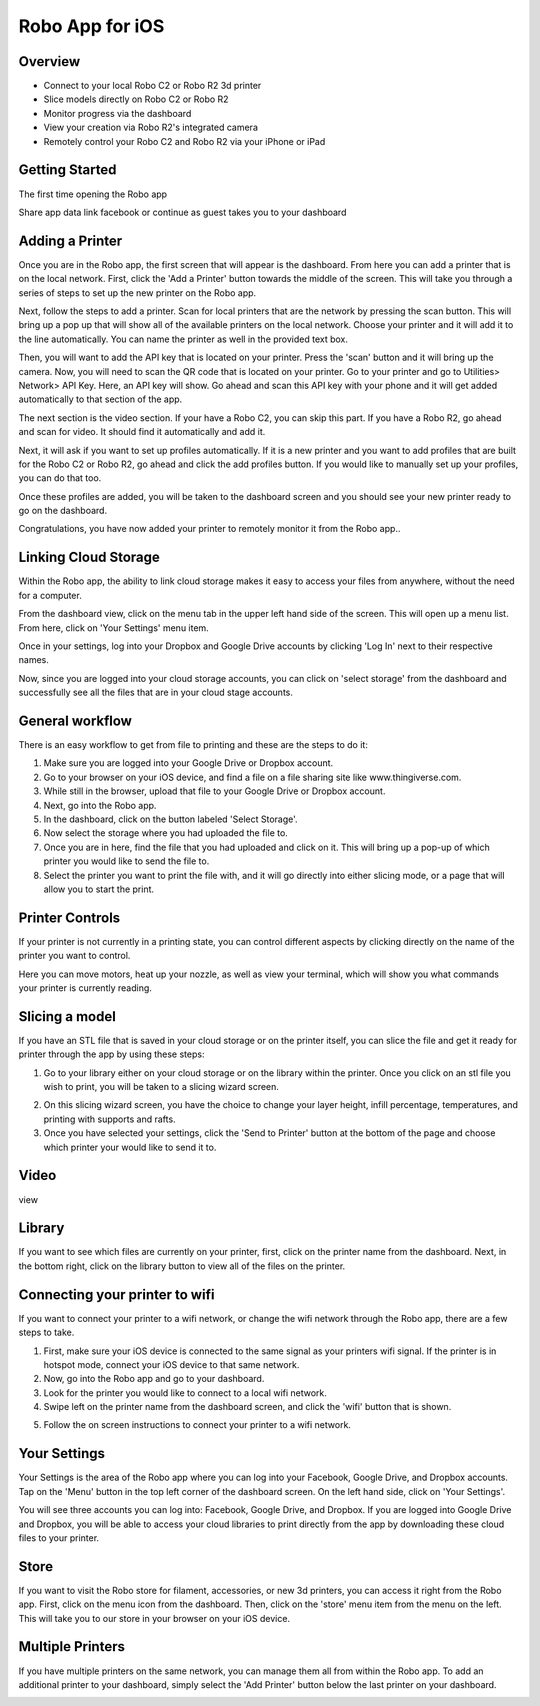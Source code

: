 .. Sphinx RTD theme demo documentation master file, created by
   sphinx-quickstart on Sun Nov  3 11:56:36 2013.
   You can adapt this file completely to your liking, but it should at least
   contain the root `toctree` directive.

=================================================
Robo App for iOS
=================================================

.. image:: images/ios-header.jpg
   :alt: iOS Header
   :align: center

Overview
---------------

.. image:: images/screens-full.jpg
   :alt: Four Screens
   :align: center

* Connect to your local Robo C2 or Robo R2 3d printer
* Slice models directly on Robo C2 or Robo R2
* Monitor progress via the dashboard
* View your creation via Robo R2's integrated camera
* Remotely control your Robo C2 and Robo R2 via your iPhone or iPad

Getting Started
---------------

The first time opening the Robo app

Share app data
link facebook or continue as guest
takes you to your dashboard

.. image:: images/dashboard-start.PNG
   :alt: Dashboard Start
   :align: center

Adding a Printer
---------------

Once you are in the Robo app, the first screen that will appear is the dashboard. From here you can add a printer that is on the local network.
First, click the 'Add a Printer' button towards the middle of the screen. This will take you through a series of steps to set up the new printer on the Robo app.

.. image:: images/dashboard-start-add-printer.png
   :alt: Add Printer
   :align: center

Next, follow the steps to add a printer. Scan for local printers that are the network by pressing the scan button. This will bring up a pop up that will show all of the available printers on the local network. Choose your printer and it will add it to the line automatically. You can name the printer as well in the provided text box.

.. image:: images/add-printer-1-detect.png
   :alt: Detect Printers
   :align: center

Then, you will want to add the API key that is located on your printer. Press the 'scan' button and it will bring up the camera. Now, you will need to scan the QR code that is located on your printer. Go to your printer and go to Utilities> Network> API Key. Here, an API key will show. Go ahead and scan this API key with your phone and it will get added automatically to that section of the app.

.. image:: images/add-printer-3-scan.png
   :alt: API scan
   :align: center

The next section is the video section. If your have a Robo C2, you can skip this part. If you have a Robo R2, go ahead and scan for video. It should find it automatically and add it.

Next, it will ask if you want to set up profiles automatically. If it is a new printer and you want to add profiles that are built for the Robo C2 or Robo R2, go ahead and click the add profiles button. If you would like to manually set up your profiles, you can do that too.

.. image:: images/add-printer-6-profile.png
   :alt: Get Profile
   :align: center

Once these profiles are added, you will be taken to the dashboard screen and you should see your new printer ready to go on the dashboard.

.. image:: images/dashboard.png
   :alt: Dashboard
   :align: center

Congratulations, you have now added your printer to remotely monitor it from the Robo app..

Linking Cloud Storage
---------------

Within the Robo app, the ability to link cloud storage makes it easy to access your files from anywhere, without the need for a computer.

From the dashboard view, click on the menu tab in the upper left hand side of the screen. This will open up a menu list. From here, click on 'Your Settings' menu item.

.. image:: images/dashboard-menu.png
   :alt: Dashboard menu
   :align: center

.. image:: images/menu-tree-settings.png
   :alt: Menu Tree Settings
   :align: center

Once in your settings, log into your Dropbox and Google Drive accounts by clicking 'Log In' next to their respective names.

.. image:: images/your-settings-login.png
   :alt: Login
   :align: center

Now, since you are logged into your cloud storage accounts, you can click on 'select storage' from the dashboard and successfully see all the files that are in your cloud stage accounts.

.. image:: images/dashboard-select-storage.png
   :alt: Select Storage
   :align: center

.. image:: images/select-storage.png
   :alt: Select storage
   :align: center

General workflow
---------------

There is an easy workflow to get from file to printing and these are the steps to do it:

1. Make sure you are logged into your Google Drive or Dropbox account.
2. Go to your browser on your iOS device, and find a file on a file sharing site like www.thingiverse.com.
3. While still in the browser, upload that file to your Google Drive or Dropbox account.
4. Next, go into the Robo app.
5. In the dashboard, click on the button labeled 'Select Storage'.
6. Now select the storage where you had uploaded the file to.
7. Once you are in here, find the file that you had uploaded and click on it. This will bring up a pop-up of which printer you would like to send the file to.
8. Select the printer you want to print the file with, and it will go directly into either slicing mode, or a page that will allow you to start the print.

Printer Controls
---------------

If your printer is not currently in a printing state, you can control different aspects by clicking directly on the name of the printer you want to control.

.. image:: images/controls.png
   :alt: Controls
   :align: center

Here you can move motors, heat up your nozzle, as well as view your terminal, which will show you what commands your printer is currently reading.

Slicing a model
---------------

If you have an STL file that is saved in your cloud storage or on the printer itself, you can slice the file and get it ready for printer through the app by using these steps:

1. Go to your library either on your cloud storage or on the library within the printer. Once you click on an stl file you wish to print, you will be taken to a slicing wizard screen.

.. image:: images/slice-settings.png
   :alt: Slice Settings
   :align: center

2. On this slicing wizard screen, you have the choice to change your layer height, infill percentage, temperatures, and printing with supports and rafts.
3. Once you have selected your settings, click the 'Send to Printer' button at the bottom of the page and choose which printer your would like to send it to.

.. image:: images/slice-settings-2-send.png
   :alt: Slice send
   :align: center

Video
---------------

view

Library
---------------

If you want to see which files are currently on your printer, first, click on the printer name from the dashboard. Next, in the bottom right, click on the library button to view all of the files on the printer.

.. image:: images/dashboard-printer-select.png
   :alt: Dashboard Printer Select
   :align: center

.. image:: images/library-select.png
   :alt: Library
   :align: center

Connecting your printer to wifi
---------------

If you want to connect your printer to a wifi network, or change the wifi network through the Robo app, there are a few steps to take.

1. First, make sure your iOS device is connected to the same signal as your printers wifi signal. If the printer is in hotspot mode, connect your iOS device to that same network.
2. Now, go into the Robo app and go to your dashboard.
3. Look for the printer you would like to connect to a local wifi network.
4. Swipe left on the printer name from the dashboard screen, and click the 'wifi' button that is shown.

.. image:: images/printer-slide-wifi.png
   :alt: Printer Slide
   :align: center

5. Follow the on screen instructions to connect your printer to a wifi network.

.. image:: images/wifi-wizard-next.png
   :alt: Wifi Wizard
   :align: center

Your Settings
---------------

Your Settings is the area of the Robo app where you can log into your Facebook, Google Drive, and Dropbox accounts.
Tap on the 'Menu' button in the top left corner of the dashboard screen. On the left hand side, click on 'Your Settings'.

.. image:: images/dashboard-menu.png
   :alt: Menu Select
   :align: center

.. image:: images/menu-tree-settings.png
   :alt: Settings
   :align: center

You will see three accounts you can log into: Facebook, Google Drive, and Dropbox.
If you are logged into Google Drive and Dropbox, you will be able to access your cloud libraries to print directly from the app by downloading these cloud files to your printer.

.. image:: images/logged-in.png
   :alt: Settings
   :align: center

Store
---------------

If you want to visit the Robo store for filament, accessories, or new 3d printers, you can access it right from the Robo app. First, click on the menu icon from the dashboard. Then, click on the 'store' menu item from the menu on the left. This will take you to our store in your browser on your iOS device.

.. image:: images/dashboard-menu.png
   :alt: Dashboard Menu
   :align: center

.. image:: images/menu-tree-store.png
   :alt: Store
   :align: center

Multiple Printers
---------------

If you have multiple printers on the same network, you can manage them all from within the Robo app.
To add an additional printer to your dashboard, simply select the 'Add Printer' button below the last printer on your dashboard.

.. image:: images/dashboard-add-second-printer.png
   :alt: Add additional Printer
   :align: center
